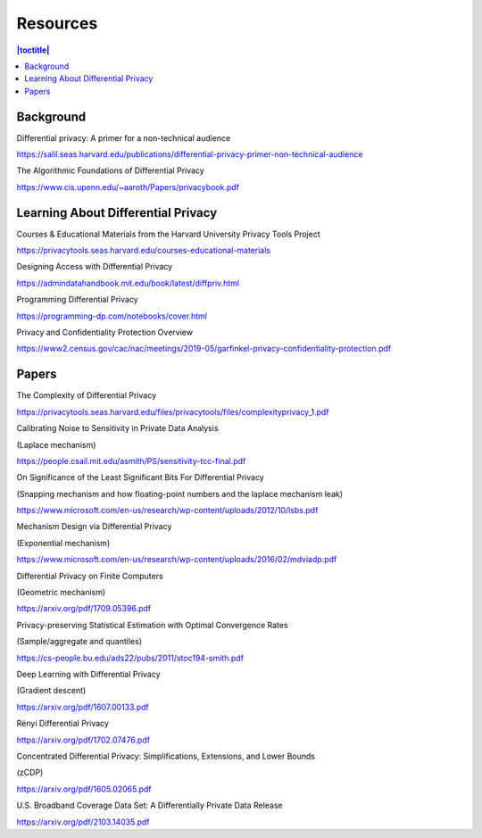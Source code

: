 Resources
=========

.. contents:: |toctitle|
    :local:

Background
----------

Differential privacy: A primer for a non-technical audience

https://salil.seas.harvard.edu/publications/differential-privacy-primer-non-technical-audience

The Algorithmic Foundations of Differential Privacy

https://www.cis.upenn.edu/~aaroth/Papers/privacybook.pdf

Learning About Differential Privacy
-----------------------------------

Courses & Educational Materials from the Harvard University Privacy Tools Project

https://privacytools.seas.harvard.edu/courses-educational-materials

Designing Access with Differential Privacy

https://admindatahandbook.mit.edu/book/latest/diffpriv.html

Programming Differential Privacy

https://programming-dp.com/notebooks/cover.html

Privacy and Confidentiality Protection Overview

https://www2.census.gov/cac/nac/meetings/2019-05/garfinkel-privacy-confidentiality-protection.pdf

Papers
------

The Complexity of Differential Privacy

https://privacytools.seas.harvard.edu/files/privacytools/files/complexityprivacy_1.pdf

Calibrating Noise to Sensitivity in Private Data Analysis

(Laplace mechanism)

https://people.csail.mit.edu/asmith/PS/sensitivity-tcc-final.pdf

On Significance of the Least Significant Bits For Differential Privacy

(Snapping mechanism and how floating-point numbers and the laplace mechanism leak)

https://www.microsoft.com/en-us/research/wp-content/uploads/2012/10/lsbs.pdf

Mechanism Design via Differential Privacy

(Exponential mechanism)

https://www.microsoft.com/en-us/research/wp-content/uploads/2016/02/mdviadp.pdf

Differential Privacy on Finite Computers

(Geometric mechanism)

https://arxiv.org/pdf/1709.05396.pdf

Privacy-preserving Statistical Estimation with Optimal Convergence Rates

(Sample/aggregate and quantiles)

https://cs-people.bu.edu/ads22/pubs/2011/stoc194-smith.pdf

Deep Learning with Differential Privacy

(Gradient descent)

https://arxiv.org/pdf/1607.00133.pdf

Rényi Differential Privacy

https://arxiv.org/pdf/1702.07476.pdf

Concentrated Differential Privacy: Simplifications, Extensions, and Lower Bounds

(zCDP)

https://arxiv.org/pdf/1605.02065.pdf

U.S. Broadband Coverage Data Set: A Differentially Private Data Release

https://arxiv.org/pdf/2103.14035.pdf
